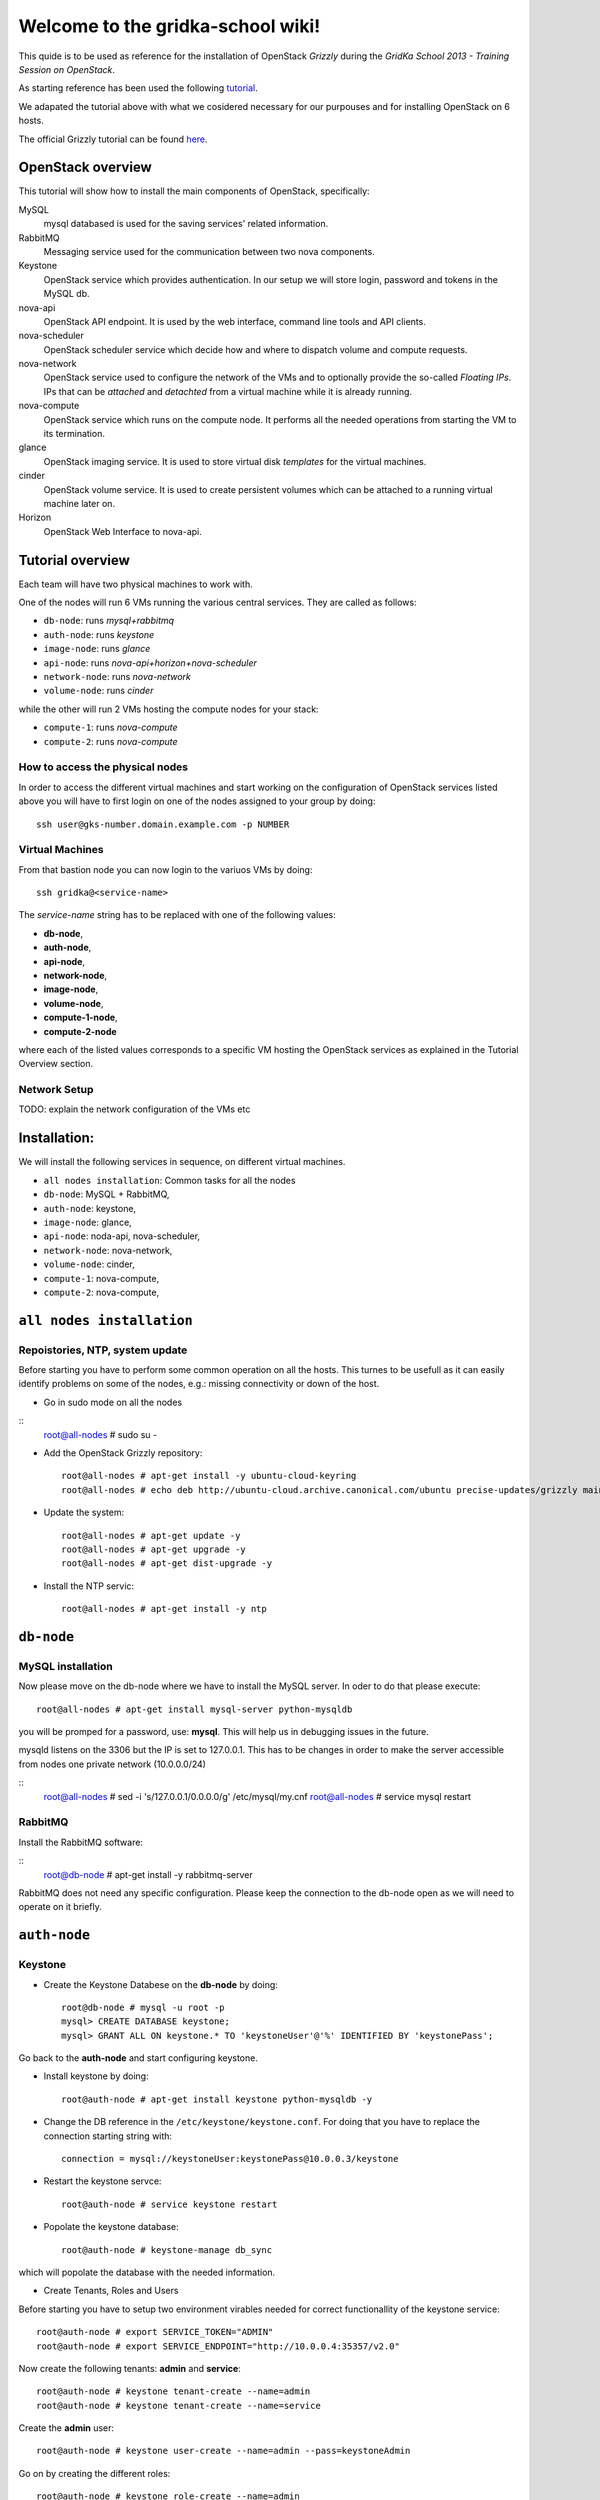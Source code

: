Welcome to the gridka-school wiki!
==================================

This quide is to be used as reference for the installation of
OpenStack `Grizzly` during the `GridKa School 2013 - Training Session on
OpenStack`. 

As starting reference has been used the following `tutorial
<https://github.com/mseknibilel/OpenStack-Grizzly-Install-Guide/blob/master/OpenStack_Grizzly_Install_Guide.rst>`_.

We adapated the tutorial above with what we cosidered necessary for our purpouses and for installing OpenStack on
6 hosts.

The official Grizzly tutorial can be found `here
<http://docs.openstack.org/grizzly/openstack-compute/install/apt/content/>`_.


OpenStack overview
------------------

This tutorial will show how to install the main components of
OpenStack, specifically:

MySQL
    mysql databased is used for the saving services' related information.

RabbitMQ
    Messaging service used for the communication between two nova components.

Keystone
    OpenStack service which provides authentication. In our setup we
    will store login, password and tokens in the MySQL db.

nova-api
    OpenStack API endpoint. It is used by the web interface, command line
    tools and API clients.

nova-scheduler
    OpenStack scheduler service which decide how and where 
    to dispatch volume and compute requests.

nova-network
    OpenStack service used to configure the network of the VMs and to
    optionally provide the so-called *Floating IPs*. IPs that can be
    *attached* and *detachted* from a virtual machine while it is
    already running.

nova-compute
    OpenStack service which runs on the compute node. It performs all the
    needed operations from starting the VM to its termination.

glance
    OpenStack imaging service. It is used to store virtual disk *templates*
    for the virtual machines.

cinder
    OpenStack volume service. It is used to create persistent volumes which
    can be attached to a running virtual machine later on.

Horizon
    OpenStack Web Interface to nova-api.


Tutorial overview
-----------------

Each team will have two physical machines to work with.

One of the nodes will run 6 VMs running the various central services. 
They are called as follows:

* ``db-node``:  runs *mysql+rabbitmq*  
* ``auth-node``: runs *keystone*
* ``image-node``: runs *glance*
* ``api-node``: runs *nova-api+horizon+nova-scheduler*
* ``network-node``: runs *nova-network*
* ``volume-node``: runs *cinder*

while the other will run 2 VMs hosting the compute nodes for your stack:

* ``compute-1``: runs *nova-compute*
* ``compute-2``: runs *nova-compute*


How to access the physical nodes
++++++++++++++++++++++++++++++++

In order to access the different virtual machines and start working on the 
configuration of OpenStack services listed above you will have to first login 
on one of the nodes assigned to your group by doing:

::

        ssh user@gks-number.domain.example.com -p NUMBER


Virtual Machines
++++++++++++++++

From that bastion node you can now login to the variuos VMs by doing:

:: 

        ssh gridka@<service-name>

The *service-name* string has to be replaced with one of the following values:

* **db-node**, 
* **auth-node**, 
* **api-node**, 
* **network-node**, 
* **image-node**, 
* **volume-node**, 
* **compute-1-node**, 
* **compute-2-node**

where each of the listed values corresponds to a specific VM hosting the OpenStack
services as explained in the Tutorial Overview section. 

Network Setup
+++++++++++++

TODO: explain the network configuration of the VMs etc 


Installation:
-------------

We will install the following services in sequence, on different
virtual machines.

* ``all nodes installation``: Common tasks for all the nodes
* ``db-node``: MySQL + RabbitMQ,
* ``auth-node``: keystone,
* ``image-node``: glance,
* ``api-node``: noda-api, nova-scheduler,
* ``network-node``: nova-network,
* ``volume-node``: cinder,
* ``compute-1``: nova-compute,
* ``compute-2``: nova-compute,


``all nodes installation``
--------------------------

Repoistories, NTP, system update
++++++++++++++++++++++++++++++++

Before starting you have to perform some common operation on all the hosts. This turnes to be
usefull as it can easily identify problems on some of the nodes, e.g.: missing connectivity 
or down of the host. 

* Go in sudo mode on all the nodes

::
    root@all-nodes # sudo su - 


* Add the OpenStack Grizzly repository::

    root@all-nodes # apt-get install -y ubuntu-cloud-keyring
    root@all-nodes # echo deb http://ubuntu-cloud.archive.canonical.com/ubuntu precise-updates/grizzly main > /etc/apt/sources.list.d/grizzly.list


* Update the system::
 
    root@all-nodes # apt-get update -y
    root@all-nodes # apt-get upgrade -y 
    root@all-nodes # apt-get dist-upgrade -y    

* Install the NTP servic::

    root@all-nodes # apt-get install -y ntp 


``db-node``
-----------


MySQL installation
++++++++++++++++++

Now please move on the db-node where we have to install the MySQL server.
In oder to do that please execute::

    root@all-nodes # apt-get install mysql-server python-mysqldb 


you will be promped for a password, use: **mysql**. This will help us
in debugging issues in the future.

mysqld listens on the 3306 but the IP is set to 127.0.0.1. This has to
be changes in order to make the server accessible from nodes one
private network (10.0.0.0/24)

::
    root@all-nodes # sed -i 's/127.0.0.1/0.0.0.0/g' /etc/mysql/my.cnf
    root@all-nodes # service mysql restart


RabbitMQ
++++++++

Install the RabbitMQ software:

::
    root@db-node # apt-get install -y rabbitmq-server
        

RabbitMQ does not need any specific configuration. Please keep the
connection to the db-node open as we will need to operate on it
briefly.


``auth-node``
-------------

Keystone
++++++++

* Create the Keystone Databese on the **db-node** by doing::

    root@db-node # mysql -u root -p
    mysql> CREATE DATABASE keystone;
    mysql> GRANT ALL ON keystone.* TO 'keystoneUser'@'%' IDENTIFIED BY 'keystonePass';

Go back to the **auth-node** and start configuring keystone.
        
* Install keystone by doing::

    root@auth-node # apt-get install keystone python-mysqldb -y
        
* Change the DB reference in the ``/etc/keystone/keystone.conf``. For
  doing that you have to replace the connection starting string with::

    connection = mysql://keystoneUser:keystonePass@10.0.0.3/keystone
        
* Restart the keystone servce::

    root@auth-node # service keystone restart
        
* Popolate the keystone database::

    root@auth-node # keystone-manage db_sync
    
which will popolate the database with the needed information. 

* Create Tenants, Roles and Users

Before starting you have to setup two environment virables 
needed for correct functionallity of the keystone service::

    root@auth-node # export SERVICE_TOKEN="ADMIN"
    root@auth-node # export SERVICE_ENDPOINT="http://10.0.0.4:35357/v2.0"

Now create the following tenants: **admin** and **service**::

    root@auth-node # keystone tenant-create --name=admin
    root@auth-node # keystone tenant-create --name=service

Create the **admin** user::

    root@auth-node # keystone user-create --name=admin --pass=keystoneAdmin
        
Go on by creating the different roles::

    root@auth-node # keystone role-create --name=admin
    root@auth-node # keystone role-create --name=KeystoneAdmin
    root@auth-node # keystone role-create --name=KeystoneServiceAdmin
    root@auth-node # # It is used by Horizon and Swift
    root@auth-node # keystone role-create --name=Member
        
Assign Roles::

    root@auth-node # keystone user-role-add --user admin --role admin --tenant admin 
    root@auth-node # keystone user-role-add --user admin --role KeystoneAdmin --tenant admin 
    root@auth-node # keystone user-role-add --user admin --role KeystoneServiceAdmin --tenant admin

        

You can change the TOKEN string defined in the
``/etc/keystone/keystone.conf`` to and arbitrary random string. We
will use: "ADMIN_TOKEN". Please restart keystone when done.


For not having to export the credential variables each time you can create a file called 
keystone_creds and load it. 

::

    root@auth-node # export SERVICE_TOKEN="ADMIN_TOKEN"
    root@auth-node # export SERVICE_ENDPOINT="http://10.0.0.4:35357/v2.0"

Now we have to create keystone service and enpoint:

* First create the keystone service:

::

    root@auth-node #         keystone service-create --name keystone --type identity --description 'OpenStack Identity'

    +-------------+----------------------------------+
    |   Property  |              Value               |
    +-------------+----------------------------------+
    | description |        OpenStack Identity        |
    |      id     | a92e4230026d4e0a9f16c538781f85a4 |
    |     name    |             keystone             |
    |     type    |             identity             |
    +-------------+----------------------------------+
        
* After that create the keystone endpoint by doing:

::


    root@auth-node # keystone endpoint-create --region $KEYSTONE_REGION --service-id a92e4230026d4e0a9f16c538781f85a4
        --publicurl 'http://10.0.0.4:5000/v2.0' --adminurl 'http://10.0.0.4:35357/v2.0'
        --internalurl 'http://10.0.0.4:5000/v2.0'

    +-------------+----------------------------------+
    |   Property  |              Value               |
    +-------------+----------------------------------+
    |   adminurl  |    http://10.0.0.4:35357/v2.0    |
    |      id     | 597a9a3db82148bdbb56a9f43360a95f |
    | internalurl |    http://10.0.0.4:5000/v2.0     |
    |  publicurl  |    http://10.0.0.4:5000/v2.0     |
    |    region   |            RegionOne             |
    |  service_id | a92e4230026d4e0a9f16c538781f85a4 |
    +-------------+----------------------------------+

where the **--service-id** is the one corrisponding to the keystone service created just in the previous step. 


* Restart the keystone servce::

    root@auth-node # service keystone restart  
        

``image-node``
-------------

Glance
++++++

In this section we are going to install and configure the glance imaging service. 

First move to the **db-node** and create the database::

    root@image-node # mysql -u root -p
    mysql> CREATE DATABASE glance;
    mysql> GRANT ALL ON glance.* TO 'glanceUser'@'%' IDENTIFIED BY 'glancePass';

Go **back to the image-node** and install glance then:

::

    root@image-node # apt-get install glance
        
Create glance service and endpoint:

We have to create an endpoint for the imaging service. 
This is to be done on the **auth-node**, so please login 
there and follow the steps:

* Setup the environment::

    root@image-node # export MYSQL_USER=keystoneUser
    root@image-node # export MYSQL_DATABASE=keystone
    root@image-node # export MYSQL_HOST=10.0.0.3
    root@image-node # export MYSQL_PASSWORD=keystonePass
        
* Source the kyestone_creds file you've created previously::

    root@image-node # source keystone_creds
        
* Export the Keystone region variable::

    root@image-node # export KEYSTONE_REGION=RegionOne
        
        
* Create the glance user and add the role by doing.

First get the service tenant id::

    root@image-node # keystone tenant-get service
    +-------------+---------------------------------------+
    |   Property  |              Value                    |
    +-------------+---------------------------------------+
    | description |                                       |
    |   enabled   |               True                    |
    |      id     |   6e0864cd071c4806a05b32b1f891d4e0    |
    |     name    |             service                   |
    +-------------+---------------------------------------+


Once you have it create the user and add the role::

    root@image-node # keystone user-create --name=glance --pass=glanceServ --tenant-id 6e0864cd071c4806a05b32b1f891d4e0
    +----------+----------------------------------+
    | Property |              Value               |
    +----------+----------------------------------+
    |  email   |                                  |
    | enabled  |               True               |
    |    id    | fc71fbf5814d434097d2f873db364797 |
    |   name   |              glance              |
    | tenantId | 6e0864cd071c4806a05b32b1f891d4e0 |
    +----------+----------------------------------+        
    
    root@image-node # keystone user-role-add --tenant service --user glance --role admin

* Create the image service by doing::

    root@image-node # keystone service-create --name glance --type image --description 'Image Service of OpenStack'


* Create the endpoint:

First get the glance service id::

    root@image-node # keystone service-list
    +----------------------------------+--------+-------+----------------------------+
    |                id                |  name  |  type |        description         |
    +----------------------------------+--------+-------+----------------------------+
    | 4edbbac249de4cd7914fde693b0f404c | glance | image | Image Service of OpenStack |
    +----------------------------------+--------+-------+----------------------------+
        
Once you have it add the new end-point:

::

    root@image-node # keystone endpoint-create --region $KEYSTONE_REGION --service-id 4edbbac249de4cd7914fde693b0f404c 
        --publicurl 'http://10.0.0.5:9292/v2' --adminurl 'http://10.0.0.5:9292/v2' --internalurl 'http://10.0.0.5:9292/v2'
    +-------------+----------------------------------+
    |   Property  |              Value               |
    +-------------+----------------------------------+
    |   adminurl  |     http://10.0.0.5:9292/v2      |
    |      id     | baafe80022984f2c84159a3d6612f00a |
    | internalurl |     http://10.0.0.5:9292/v2      |
    |  publicurl  |     http://10.0.0.5:9292/v2      |
    |    region   |            RegionOne             |
    |  service_id | 4edbbac249de4cd7914fde693b0f404c |
    +-------------+----------------------------------+


Turn back to the **image-node** and follow the next steps:


* Open ``/etc/glance/glance-api-paste.ini`` file and edit the
  **filter:authtoken** section::


    [filter:authtoken]
    paste.filter_factory = keystoneclient.middleware.auth_token:filter_factory
    delay_auth_decision = true
    auth_host = 10.0.0.4
    auth_port = 35357
    auth_protocol = http
    admin_tenant_name = service
    admin_user = glance
    admin_password = glanceServ

* Open ``/etc/glance/glance-registry-paste.ini`` file and edit the
  **filter:authtoken** section::


    [filter:authtoken]
    paste.filter_factory = keystoneclient.middleware.auth_token:filter_factory
    auth_host = 10.0.0.4
    auth_port = 35357
    auth_protocol = http
    admin_tenant_name = service
    admin_user = glance
    admin_password = serviceServ

* Open ``/etc/glance/glance-api.conf`` file and edit::

    sql_connection = mysql://glanceUser:glancePass@10.0.0.4/glance

and

::


    [paste_deploy]
    flavor = keystone

* Open ``/etc/glance/glance-registry.conf`` file and edit::

    sql_connection = mysql://glanceUser:glancePass@10.0.0.4/glance

and

::

    [paste_deploy]
    flavor = keystone

* Restart the glance-* services:

::


    root@image-node # service glance-api restart
    root@image-node # service glance-registry restart

* Sync the glance database::

    root@image-node # glance-manage db_sync

* Restart again the services::

    root@image-node # service glance-registry restart
    root@image-node #  service glance-api restart

* Test glance

``volume-node``
++++++++++++++++

Cinder
++++++

The OpenStack Block Storage API allows manipulation of volumes, volume
types (similar to compute flavors) and volume snapshots. Bellow you
can find the information on how to install and configure cinder using
a local VG.

First move to the **db-node** and create the database:

::

    root@db-node # mysql -u root -p
    mysql> CREATE DATABASE cinder;
    mysql> GRANT ALL ON cinder.* TO 'cinderUser'@'%' IDENTIFIED BY 'cinderPass';


* Install cinder packages then::

    root@volume-node # apt-get install -y cinder-api cinder-scheduler cinder-volume iscsitarget open-iscsi iscsitarget-dkms python-mysqldb  python-cinderclient tgt
        
We have to create an endpoint for the volume service. This is to be
done on the **auth-node**, so please login there and follow the steps:

* Setup the environment:

::   

    root@auth-node # export MYSQL_USER=keystoneUser
    root@auth-node # export MYSQL_DATABASE=keystone
    root@auth-node # export MYSQL_HOST=10.0.0.3
    root@auth-node # export MYSQL_PASSWORD=keystonePass
        
* Source the keystone_creds file you've created previously:

::

    root@auth-node # source keystone_creds
        
* Export the Keystone region variable:

::

    root@auth-node # export KEYSTONE_REGION=RegionOne
        
        
* Create the cinder user and add the role by doing.

First get the service tenant id::

    root@auth-node # keystone tenant-get service
    +-------------+---------------------------------------+
    |   Property  |              Value                    |
    +-------------+---------------------------------------+
    | description |                                       |
    |   enabled   |               True                    |
    |      id     |   6e0864cd071c4806a05b32b1f891d4e0    |
    |     name    |             service                   |
    +-------------+---------------------------------------+

Once you have it create the user and add the role::

    root@auth-node # keystone user-create --name=cinder --pass=cinderServ --tenant-id 6e0864cd071c4806a05b32b1f891d4e0
    +----------+----------------------------------+
    | Property |              Value               |
    +----------+----------------------------------+
    |  email   |                                  |
    | enabled  |               True               |
    |    id    | 3cbe0aab435c435490c200b94908aab2 |
    |   name   |              cinder              |
    | tenantId | 6e0864cd071c4806a05b32b1f891d4e0 |
    +----------+----------------------------------+
    
    root@auth-node # keystone user-role-add --tenant service --user cinder --role admin

* Create the volume service by doing:

::

    root@auth-node # keystone service-create --name cinder --type volume --description 'Volume Service of OpenStack'
    +-------------+----------------------------------+
    |   Property  |              Value               |
    +-------------+----------------------------------+
    | description |   Volume Service of OpenStack    |
    |      id     | 2b6252b673d84019aa6b75e702d1b0ab |
    |     name    |              cinder              |
    |     type    |              volume              |
    +-------------+----------------------------------+


* Create the endpoint:

First get the volume service id:

::

    root@auth-node # keystone service-list
    +----------------------------------+----------+----------+-----------------------------+
    |                id                |   name   |   type   |         description         |
    +----------------------------------+----------+----------+-----------------------------+
    | 2b6252b673d84019aa6b75e702d1b0ab |  cinder  |  volume  | Volume Service of OpenStack |
    ........................................................................................
        
Once you have it add the new end-point::


    root@auth-node # keystone endpoint-create --region $KEYSTONE_REGION --service-id 2b6252b673d84019aa6b75e702d1b0ab
         --publicurl 'http://10.0.0.8:8776/v1/$(tenant_id)s' --adminurl 'http://10.0.0.8:8776/v1/$(tenant_id)s' 
         --internalurl 'http://10.0.0.8:8776/v1/$(tenant_id)s'
    +-------------+---------------------------------------+
    |   Property  |                 Value                 |
    +-------------+---------------------------------------+
    |   adminurl  | http://10.0.0.8:8776/v1/$(tenant_id)s |
    |      id     |    afc967da2a1b400792dc9c51c4fa728a   |
    | internalurl | http://10.0.0.8:8776/v1/$(tenant_id)s |
    |  publicurl  | http://10.0.0.8:8776/v1/$(tenant_id)s |
    |    region   |               RegionOne               |
    |  service_id |    2b6252b673d84019aa6b75e702d1b0ab   |
    +-------------+---------------------------------------+

Once you are done please go back to the **volume-node**.

Configuration.

* Open the ``/etc/cinder/api-paste.ini`` file and edit the
  **filter:authtoken** section like::

    [filter:authtoken]
    paste.filter_factory = keystoneclient.middleware.auth_token:filter_factory
    service_protocol = http
    service_host = 10.0.0.6
    service_port = 5000
    auth_host = 10.0.0.4
    auth_port = 35357
    auth_protocol = http
    admin_tenant_name = service
    admin_user = cinder
    admin_password = cinderServ
    signing_dir = /var/lib/cinder
        
* Open then the ``/etc/cinder/cinder.conf`` and edit the **[DEFAULT]**
  section like this::

    [DEFAULT]
    rootwrap_config=/etc/cinder/rootwrap.conf
    sql_connection = mysql://cinderUser:cinderPass@10.0.0.3/cinder
    api_paste_config = /etc/cinder/api-paste.ini
    rabbit_host=10.0.0.3
    iscsi_helper=ietadm
    volume_name_template = volume-%s
    volume_group = cinder-volume
    verbose = True
    auth_strategy = keystone
    iscsi_ip_address=10.0.0.8
        
* Sync the database

::

    root@volume-node # cinder-manage db sync
        
Configure volume space services.

* Edit the  ``/etc/default/iscsitarget`` to 'True'.

* Start the services:

::

    root@volume-node # service iscsitarget start
    root@volume-node # service open-iscsi start

* Create a volumegroup and name it cinder-volume

::

    root@volume-node # dd if=/dev/zero of=cinder-volumes bs=1 count=0 seek=2G
    root@volume-node # fdisk /dev/vdb
    #Type as follows:
    n
    p
    1
    ENTER
    ENTER
    w
        
* Create the pyhsical and after that volume groups:

::

    root@volume-node # pvcreate /dev/vdb1
        Physical volume "/dev/vdb1" successfully created
    root@volume-node # vgcreate cinder-volume /dev/vdb1
        Volume group "cinder-volume" successfully created
            

* Restart cinder-{api,scheduler,volume} services

* Verify they are running.

* Test glance:

::

    root@volume-node # cinder --os-username admin --os-password keystoneAdmin
        --os-tenant-name admin --os-auth-url http://10.0.0.4:5000/v2.0 create --display-name test 1
    +---------------------+--------------------------------------+
    |       Property      |                Value                 |
    +---------------------+--------------------------------------+
    |     attachments     |                  []                  |
    |  availability_zone  |                 nova                 |
    |       bootable      |                false                 |
    |      created_at     |      2013-08-08T15:05:56.983964      |
    | display_description |                 None                 |
    |     display_name    |                 test                 |
    |          id         | 4a811e1a-28cc-4354-b8fd-d8857b8e2667 |  
    |       metadata      |                  {}                  |
    |         size        |                  1                   |
    |     snapshot_id     |                 None                 |
    |     source_volid    |                 None                 |
    |        status       |               creating               |
    |     volume_type     |                 None                 |
    +---------------------+--------------------------------------+
        
    root@volume-node # cinder --os-username admin --os-password keystoneAdmin
        --os-tenant-name admin --os-auth-url http://10.0.0.4:5000/v2.0 list
    +--------------------------------------+-----------+--------------+------+-------------+----------+-------------+
    |                  ID                  |   Status  | Display Name | Size | Volume Type | Bootable | Attached to |
    +--------------------------------------+-----------+--------------+------+-------------+----------+-------------+
    | 4a811e1a-28cc-4354-b8fd-d8857b8e2667 | available |     test     |  1   |     None    |  false   |             |
    +--------------------------------------+-----------+--------------+------+-------------+----------+-------------+
                
    root@volume-node # cinder --os-username admin --os-password keystoneAdmin
        --os-tenant-name admin --os-auth-url http://10.0.0.4:5000/v2.0 delete 4a811e1a-28cc-4354-b8fd-d8857b8e2667


``api-node``
++++++++++++

Nova
++++

In this section we are going to install and configure
the OpenStack nova services. 

First move to the **db-node** and create the database::

    root@db-node # mysql -u root -p
    
    mysql> CREATE DATABASE nova;
    mysql> GRANT ALL ON nova.* TO 'novaUser'@'%' IDENTIFIED BY 'novaPass';

Go **back to the api-node** and install:

::

    root@api-node # apt-get install nova-api nova-cert novnc nova-consoleauth nova-scheduler nova-novncproxy nova-doc nova-conductor

which are the nova components needed.


We have to create now an endpoint for the OpenStack nova service. This is to be
done on the **auth-node**, so please login there and follow the steps:

* Setup the environment::

    root@auth-node # export MYSQL_USER=keystoneUser
    root@auth-node # export MYSQL_DATABASE=keystone
    root@auth-node # export MYSQL_HOST=10.0.0.3
    root@auth-node # export MYSQL_PASSWORD=keystonePass
        
* Source the kyestone_creds file you've created previously::

    root@auth-node # source keystone_creds
        
* Export the Keystone region variable::

    root@auth-node # export KEYSTONE_REGION=RegionOne

* Create the glance user and add the role by doing.

Get the service tenant id::

    root@auth-node # keystone tenant-get service
    +-------------+---------------------------------------+
    |   Property  |              Value                    |
    +-------------+---------------------------------------+
    | description |                                       |
    |   enabled   |               True                    |
    |      id     |   6e0864cd071c4806a05b32b1f891d4e0    |
    |     name    |             service                   |
    +-------------+---------------------------------------+


After that create the user and add the role using the service id::

    root@auth-node # keystone user-create --name=nova --pass=novaServ --tenant-id 6e0864cd071c4806a05b32b1f891d4e0
    +----------+----------------------------------+
    | Property |              Value               |
    +----------+----------------------------------+
    |  email   |                                  |
    | enabled  |               True               |
    |    id    | 1313793a3d1b452ca9558f53fe0db69c |
    |   name   |               nova               |
    | tenantId | 6e0864cd071c4806a05b32b1f891d4e0 |
    +----------+----------------------------------+
    
    root@auth-node # keystone user-role-add keystone user-role-add --tenant service --user nova --role admin


* Create the nova and ec2 services by doing::


    root@auth-node # keystone service-create --name nova --type compute --description 'Compute Service of OpenStack'
    +-------------+----------------------------------+
    |   Property  |              Value               |
    +-------------+----------------------------------+
    | description |    OpenStack Compute Service     |
    |      id     | 175320193f8e4122b8f21bd2b454b672 |
    |     name    |               nova               |
    |     type    |             compute              |
    +-------------+----------------------------------+
    
    
    root@auth-node # keystone service-create --name ec2 --type ec2 --description 'EC2 service of OpenStack'
    +-------------+----------------------------------+
    |   Property  |              Value               |
    +-------------+----------------------------------+
    | description |     EC2 service of OpenStack     |
    |      id     | 5e362e6bf75642259276d6c29a2b6749 |
    |     name    |               ec2                |
    |     type    |               ec2                |
    +-------------+----------------------------------+


* Create the endpoint:

First get the nova and ec2 service ids:

::

    root@auth-node # keystone service-list
    +----------------------------------+--------+---------+----------------------------+
    |                id                |  name  |   type  |        description         |
    +----------------------------------+--------+---------+----------------------------+
    | 5e362e6bf75642259276d6c29a2b6749 |  ec2   |   ec2   |  EC2 service of OpenStack  |
    | 4edbbac249de4cd7914fde693b0f404c | glance |  image  | Image Service of OpenStack |
    | 175320193f8e4122b8f21bd2b454b672 |  nova  | compute | OpenStack Compute Service  |
    +----------------------------------+--------+---------+----------------------------+

we have to create two end-points: ec2 and compute
        
In order to do that for the nova service please do:

::

    root@auth-node # keystone endpoint-create --region $KEYSTONE_REGION --service-id 175320193f8e4122b8f21bd2b454b672
      --publicurl 'http://10.0.0.6:8774/v2/$(tenant_id)s' --adminurl 'http://10.0.0.6:8774/v2/$(tenant_id)s' 
      --internalurl 'http://10.0.0.6:8774/v2/$(tenant_id)s'
    
    +-------------+---------------------------------------+
    |   Property  |                 Value                 |
    +-------------+---------------------------------------+
    |   adminurl  | http://10.0.0.6:8774/v2/$(tenant_id)s |
    |      id     |    24cd124974e7441da4557143865ea6de   |
    | internalurl | http://10.0.0.6:8774/v2/$(tenant_id)s |
    |  publicurl  | http://10.0.0.6:8774/v2/$(tenant_id)s |
    |    region   |               RegionOne               |
    |  service_id |    175320193f8e4122b8f21bd2b454b672   |
    +-------------+---------------------------------------+

And for the ec2 service instead:

::

    root@auth-node # keystone endpoint-create --region $KEYSTONE_REGION --service-id 5e362e6bf75642259276d6c29a2b6749 \
       --publicurl 'http://10.0.0.6:8773/services/Cloud' --adminurl 'http://10.0.0.6:8773/services/Admin'
       --internalurl 'http://10.0.0.6:8773/services/Cloud'
       
    +-------------+-------------------------------------+
    |   Property  |                Value                |
    +-------------+-------------------------------------+
    |   adminurl  | http://10.0.0.6:8773/services/Admin |
    |      id     |   f6df5c37d2644d5498dd81ddbc70882b  |
    | internalurl | http://10.0.0.6:8773/services/Cloud |
    |  publicurl  | http://10.0.0.6:8773/services/Cloud |
    |    region   |              RegionOne              |
    |  service_id |   5e362e6bf75642259276d6c29a2b6749  |
    +-------------+-------------------------------------+

* Adapt the ``/etc/nova/api-paste.ini`` file on the **api-node** with:

::

    [filter:authtoken]
    paste.filter_factory = keystoneclient.middleware.auth_token:filter_factory
    auth_host = 10.0.0.4
    auth_port = 35357
    auth_protocol = http
    admin_tenant_name = service
    admin_user = nova
    admin_password = novaServ
    signing_dir = /tmp/keystone-signing
    # Workaround for https://bugs.launchpad.net/nova/+bug/1154809
    auth_version = v2.0

* Adapt the ``/etc/nova/nova.conf`` file with:

::

    [DEFAULT]
    logdir=/var/log/nova
    state_path=/var/lib/nova
    lock_path=/run/lock/nova
    verbose=True
    api_paste_config=/etc/nova/api-paste.ini
    compute_scheduler_driver=nova.scheduler.simple.SimpleScheduler
    rabbit_host=10.0.0.3
    nova_url=http://10.0.0.6:8774/v1.1/
    sql_connection=mysql://novaUser:novaPass@10.0.0.3/nova
    root_helper=sudo nova-rootwrap /etc/nova/rootwrap.conf

    # Auth
    use_deprecated_auth=false
    auth_strategy=keystone

    # Imaging service
    glance_api_servers=10.0.0.5:9292
    image_service=nova.image.glance.GlanceImageService

    # Vnc configuration
    novnc_enabled=true
    novncproxy_base_url=http://10.0.0.6:6080/vnc_auto.html
    novncproxy_port=6080
    vncserver_proxyclient_address=10.0.0.6
    vncserver_listen=0.0.0.0

    #Metadata
    service_quantum_metadata_proxy = True
    quantum_metadata_proxy_shared_secret = helloOpenStack

    # Compute #
    compute_driver=libvirt.LibvirtDriver

    # Cinder #
    volume_api_class=nova.volume.cinder.API
    osapi_volume_listen_port=5900

* Sync the nova database:  

::

    root@api-node # nova-manage db sync 
      
      
* Restart all the nova services in ``/etc/init.d/nova-*``

* Check nova services:

::

    root@api-node # nova-manage service list


Nova-compute (does not need an endpoint)
++++++++++++++++++++++++++++++++++++++++

Install grizzly repository on the compute node. Install and configure KVM

* Edit the qemu.conf with the needed options as specified in the tutorial (uncomment cgrout, ... )
* Edit libvirt.conf (follow the tutorial)
* Edit libvirt-bin.conf (follow the tutorial)
* Modify l'API in api-paste.ini in order to abilitate access to keystone.

Software installation
~~~~~~~~~~~~~~~~~~~~~

Since we cannot use KVM because our compute nodes are virtualized and
the host node does not support *nested virtualization*, we install
**qemu** instead of **kvm**::

    root@compute-1 # apt-get install -y nova-compute-qemu

This will also install the **nova-compute** package.

..
   Check that the ``ebtables`` package is installed::

       root@compute-1 # dpkg -l ebtables

Network configuration
~~~~~~~~~~~~~~~~~~~~~

Configure the internal bridge. In order to do that you will need to
login using the console. 

Open virt-manager, login as root and shutdown the *network*::

    root@compute-1 # /etc/init.d/networking stop

From the ``/etc/network/interfaces`` file you have to remove the old
lines related to the internal ``eth1`` network and replace them with
the following lines, which will configure a bridge called **br100**
and attach the **eth1** physical interface to it::

    #auto eth1
    #iface eth1 inet static
    # address 10.0.0.20
    # netmask 255.255.255.0

    auto br100
    iface br100 inet static
        address      10.0.0.20
        netmask      255.255.255.0
        pre-up ifconfig eth1 0.0.0.0 
        bridge-ports eth1
        bridge_stp   off
        bridge_fd    0

(This is valid for **compute-1**, please update the IP address when configuring **compute-2**)

Now you can setup again the network::

    root@compute-1 # /etc/init.d/networking start

The **br100** interface should now be up&running::

    root@compute-1 # ifconfig br100
    br100     Link encap:Ethernet  HWaddr 52:54:00:c7:1a:7b  
              inet addr:10.0.0.20  Bcast:0.0.0.0  Mask:255.255.255.255
              inet6 addr: fe80::5054:ff:fec7:1a7b/64 Scope:Link
              UP BROADCAST RUNNING MULTICAST  MTU:1500  Metric:1
              RX packets:6 errors:0 dropped:0 overruns:0 frame:0
              TX packets:6 errors:0 dropped:0 overruns:0 carrier:0
              collisions:0 txqueuelen:0 
              RX bytes:272 (272.0 B)  TX bytes:468 (468.0 B)

The following command will show you the physical interfaces associated
to the **br100** bridge::

    root@compute-1 # brctl show
    bridge name	bridge id		STP enabled	interfaces
    br100		8000.525400c71a7b	no		eth1

nova configuration
~~~~~~~~~~~~~~~~~~

The **nova-compute** daemon must be able to connect to the RabbitMQ
and MySQL servers. The minimum information you have to provide in the
``/etc/nova/nova.conf`` file are::

    [DEFAULT]
    logdir=/var/log/nova
    state_path=/var/lib/nova
    lock_path=/run/lock/nova
    verbose=True
    # api_paste_config=/etc/nova/api-paste.ini
    # compute_scheduler_driver=nova.scheduler.simple.SimpleScheduler
    rabbit_host=10.0.0.3
    # nova_url=http://10.0.0.6:8774/v1.1/
    sql_connection=mysql://novaUser:novaPass@10.0.0.3/nova
    root_helper=sudo nova-rootwrap /etc/nova/rootwrap.conf

    # Auth
    use_deprecated_auth=false
    auth_strategy=keystone

    # Imaging service
    glance_api_servers=10.0.0.5:9292
    image_service=nova.image.glance.GlanceImageService

    # Vnc configuration
    novnc_enabled=true
    # novncproxy_base_url=http://10.0.0.6:6080/vnc_auto.html
    # novncproxy_port=6080
    vncserver_proxyclient_address=10.0.0.20
    vncserver_listen=0.0.0.0

    # Compute #
    compute_driver=libvirt.LibvirtDriver

..
   On the ``/etc/nova/api-paste.conf`` we have to put the information
   on how to access the keystone authentication service. Ensure then that
   the following information are present in this file::

       [filter:authtoken]
       paste.filter_factory = keystoneclient.middleware.auth_token:filter_factory
       auth_host = 10.0.0.4
       auth_port = 35357
       auth_protocol = http
       admin_tenant_name = service
       admin_user = nova
       admin_password = novaServ



nova-compute configuration
~~~~~~~~~~~~~~~~~~~~~~~~~~

Ensure that the the ``/etc/nova/nova-compute.conf`` has the correct
libvirt type. For our setup this file should only contain::

    [DEFAULT]
    libvirt_type=qemu

Final check
~~~~~~~~~~~

After restarting the **nova-compute** service::

    root@compute-1 # /etc/init.d/nova-compute restart

you should be able to see the compute node from the **api-node**::

    root@api-node # nova-manage service list
    Binary           Host                                 Zone             Status     State Updated_At
    nova-cert        api-node                             internal         enabled    :-)   2013-08-13 13:43:35
    nova-conductor   api-node                             internal         enabled    :-)   2013-08-13 13:43:31
    nova-consoleauth api-node                             internal         enabled    :-)   2013-08-13 13:43:35
    nova-scheduler   api-node                             internal         enabled    :-)   2013-08-13 13:43:35
    nova-compute     compute-1                            nova             enabled    :-)   None      



Nova and Nova-compute: network configuration
++++++++++++++++++++++++++++++++++++++++++++

Networking inside OpenStack / Grizzly is provided by the nova-network component. Here bellow is what has to be done in order to configure networking properly on OpenStack.

General
~~~~~~~


On the node running nova-network we need at least three physical network interfaces. In our current testing configuration we have:

* eth0 for the 840 VLAN (physical network conf.)
* eth1 for the VMs (bridge)
* eth2 for the pubblic (Floating IPs and NAT).

A bridge is needed for the VMs. The host running nova-network manages: NATTING, DHCP, Floating IPs.

On the Main Node
~~~~~~~~~~~~~~~~

Ensure yourself the installation of all the nova components has been done correctly (nova user creation, database, etc) an easy check can be done by issuing::

      # nova service-list 

Check if the "nova-network" component is installed::

      # root@grizzly:/etc/nova# dpkg -l | grep nova-network
      # ii  nova-network                     1:2013.1-0ubuntu2~cloud1             OpenStack Compute - Network manager.

Check if the "vlan bridge-utils" are installed.

::

    ebtables

In order get the issues working you have to install also the "ebtables" software package which administrates the ethernet bridge frame table::

    # apt-get install ebtables 

Enable IP_Forwarding::

    # sed -i 's/#net.ipv4.ip_forward=1/net.ipv4.ip_forward=1/' /etc/sysctl.conf

 To save you from rebooting, perform the following::

    # sysctl net.ipv4.ip_forward=1

Add the network bridge in ``/etc/network/interfaces``::

    auto br100
    iface br100 inet static
        address      0.0.0.0
        pre-up ifconfig eth1 0.0.0.0 
        bridge-ports eth1
        bridge_stp   off
        bridge_fd    0

Once you're done bring up the br100 interface.

::

    # ifconfing br100 up

Add the following lines to the ``/etc/nova/nova.conf`` file for the network setup::

      # NETWORK
      network_manager=nova.network.manager.FlatDHCPManager
      force_dhcp_release=True
      dhcpbridge=/usr/bin/nova-dhcpbridge
      dhcpbridge_flagfile=/etc/nova/nova.conf
      firewall_driver=nova.virt.libvirt.firewall.IptablesFirewallDriver
      flat_network_bridge=br100
      fixed_range=10.65.4.0/22


      # Not sure it's needed
      # libvirt_use_virtio_for_bridges=True
      vlan_interface=eth1
      flat_interface=eth1
      flat_network_dhcp_start=10.65.4.20


      connection_type=libvirt
      network_size=1022


      # For floating IPs
      auto_assign_floating_ip=true
      default_floating_pool=public
      public_interface=eth2

On the Compute Node
~~~~~~~~~~~~~~~~~~~

Check if "nova-compute-kvm" has been installed on the compute node::

      root@node-08-01-02:~# dpkg -l | grep nova-compute
      ii  nova-compute                     1:2013.1-0ubuntu2~cloud1                   OpenStack Compute - compute node
      ii  nova-compute-kvm                 1:2013.1-0ubuntu2~cloud1                   OpenStack Compute - compute node (KVM)

Configure the br100 interface by deleting the part related to the eth0 interface and adding the following lines::

      # The primary network interface
        auto br100
        iface br100 inet dhcp
           bridge_ports eth0
           bridge_stp off
           bridge_fd 0

Once you're done bring up the br100 interface.

::

    # ifconfing br100 up

No network inforamtion is needed in the ``/etc/nova/nova.conf`` file on the compute node.

Nova network creation
~~~~~~~~~~~~~~~~~~~~~

You have to create manually a private internal network on the main node::

       # nova-manage network create --fixed_range_v4 10.65.4.0/22 --num_networks 1 --network_size 1000 --bridge br100 --bridge_interface eth1 net1

Create a floating public network::

       # nova-manage floating create --ip_range <Public_IP>/NetMask --pool=public

Enable the security groups for ssh and icmp on (needed for the public network)::

       # nova secgroup-add-role default icmp -1 -1 0.0.0.0/0
       # nova secgroup-add-rule default tcp 22 22 0.0.0.0/0
       

Horizon
+++++++

After an "apt-get install..." the service should work out of the box by accessing: http://IP/horizon

Workflow for a VM Creation
--------------------------

Horizon asks Keyston for an authorization.
Keystone is then checking on what the users/tenants are "supposed" to see (in terms of images, quotes, etc). Working nodes are periodically writing their status in the nova-database. When a new request arrives it is processed by the nova-scheduler which writes in the nova-database when a matchmaking with a free resource has been accomplished. On the next poll when the resource reads the nova-database it "realises" that it is supposed to start a new VM. nova-compute writes then the status inside the nova database.

Different sheduling policy and options can be set in the nova's configuration file.

Recap
-----

Small recap on what has to be done for a sevice installation:

* create database,
* create user for the this database in way that in can connects and configure the service.
* create user for the service which has role admin in the tenant service
* define the endpoint


